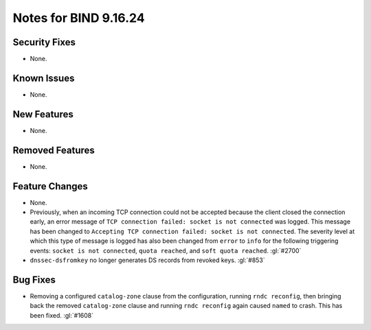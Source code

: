 .. 
   Copyright (C) Internet Systems Consortium, Inc. ("ISC")
   
   This Source Code Form is subject to the terms of the Mozilla Public
   License, v. 2.0. If a copy of the MPL was not distributed with this
   file, you can obtain one at https://mozilla.org/MPL/2.0/.
   
   See the COPYRIGHT file distributed with this work for additional
   information regarding copyright ownership.

Notes for BIND 9.16.24
----------------------

Security Fixes
~~~~~~~~~~~~~~

- None.

Known Issues
~~~~~~~~~~~~

- None.

New Features
~~~~~~~~~~~~

- None.

Removed Features
~~~~~~~~~~~~~~~~

- None.

Feature Changes
~~~~~~~~~~~~~~~

- None.

- Previously, when an incoming TCP connection could not be accepted
  because the client closed the connection early, an error message of
  ``TCP connection failed: socket is not connected`` was logged. This
  message has been changed to ``Accepting TCP connection failed: socket
  is not connected``. The severity level at which this type of message
  is logged has also been changed from ``error`` to ``info`` for the
  following triggering events: ``socket is not connected``, ``quota
  reached``, and ``soft quota reached``. :gl:`#2700`

- ``dnssec-dsfromkey`` no longer generates DS records from revoked keys.
  :gl:`#853`

Bug Fixes
~~~~~~~~~

- Removing a configured ``catalog-zone`` clause from the configuration,
  running ``rndc reconfig``, then bringing back the removed
  ``catalog-zone`` clause and running ``rndc reconfig`` again caused
  ``named`` to crash. This has been fixed. :gl:`#1608`
